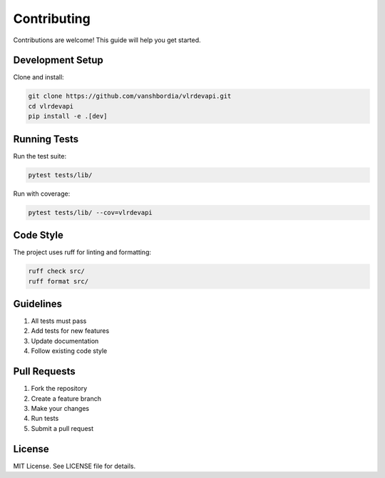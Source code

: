 Contributing
============

Contributions are welcome! This guide will help you get started.

Development Setup
-----------------

Clone and install:

.. code-block:: bash

   git clone https://github.com/vanshbordia/vlrdevapi.git
   cd vlrdevapi
   pip install -e .[dev]

Running Tests
-------------

Run the test suite:

.. code-block:: bash

   pytest tests/lib/

Run with coverage:

.. code-block:: bash

   pytest tests/lib/ --cov=vlrdevapi

Code Style
----------

The project uses ruff for linting and formatting:

.. code-block:: bash

   ruff check src/
   ruff format src/

Guidelines
----------

1. All tests must pass
2. Add tests for new features
3. Update documentation
4. Follow existing code style

Pull Requests
-------------

1. Fork the repository
2. Create a feature branch
3. Make your changes
4. Run tests
5. Submit a pull request

License
-------

MIT License. See LICENSE file for details.
